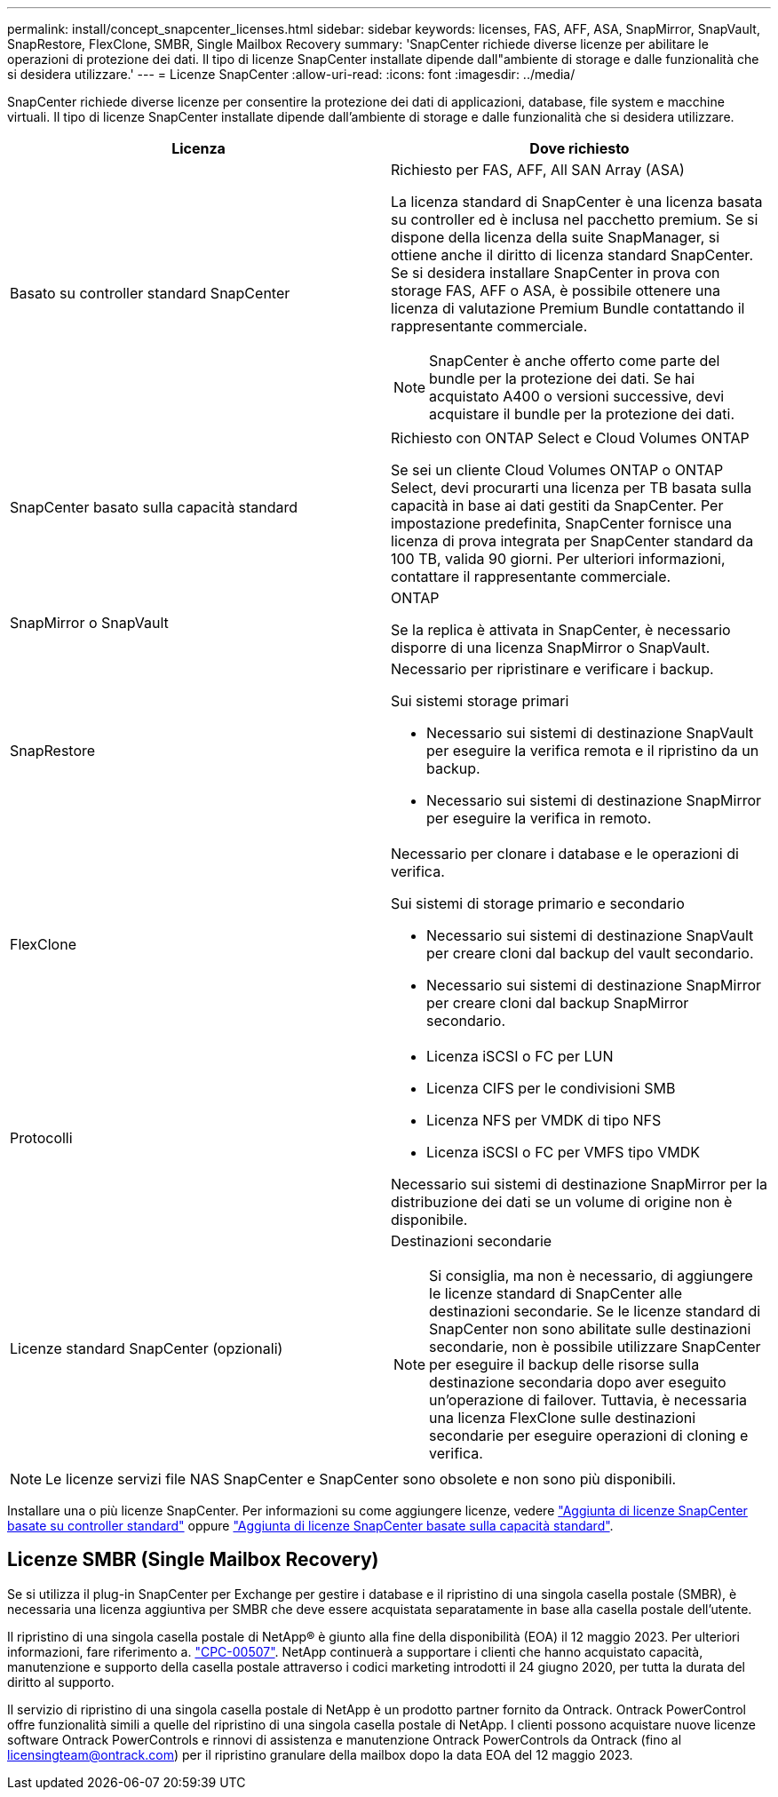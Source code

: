 ---
permalink: install/concept_snapcenter_licenses.html 
sidebar: sidebar 
keywords: licenses, FAS, AFF, ASA, SnapMirror, SnapVault, SnapRestore, FlexClone, SMBR, Single Mailbox Recovery 
summary: 'SnapCenter richiede diverse licenze per abilitare le operazioni di protezione dei dati. Il tipo di licenze SnapCenter installate dipende dall"ambiente di storage e dalle funzionalità che si desidera utilizzare.' 
---
= Licenze SnapCenter
:allow-uri-read: 
:icons: font
:imagesdir: ../media/


[role="lead"]
SnapCenter richiede diverse licenze per consentire la protezione dei dati di applicazioni, database, file system e macchine virtuali. Il tipo di licenze SnapCenter installate dipende dall'ambiente di storage e dalle funzionalità che si desidera utilizzare.

|===
| Licenza | Dove richiesto 


 a| 
Basato su controller standard SnapCenter
 a| 
Richiesto per FAS, AFF, All SAN Array (ASA)

La licenza standard di SnapCenter è una licenza basata su controller ed è inclusa nel pacchetto premium. Se si dispone della licenza della suite SnapManager, si ottiene anche il diritto di licenza standard SnapCenter. Se si desidera installare SnapCenter in prova con storage FAS, AFF o ASA, è possibile ottenere una licenza di valutazione Premium Bundle contattando il rappresentante commerciale.


NOTE: SnapCenter è anche offerto come parte del bundle per la protezione dei dati. Se hai acquistato A400 o versioni successive, devi acquistare il bundle per la protezione dei dati.



 a| 
SnapCenter basato sulla capacità standard
 a| 
Richiesto con ONTAP Select e Cloud Volumes ONTAP

Se sei un cliente Cloud Volumes ONTAP o ONTAP Select, devi procurarti una licenza per TB basata sulla capacità in base ai dati gestiti da SnapCenter. Per impostazione predefinita, SnapCenter fornisce una licenza di prova integrata per SnapCenter standard da 100 TB, valida 90 giorni. Per ulteriori informazioni, contattare il rappresentante commerciale.



 a| 
SnapMirror o SnapVault
 a| 
ONTAP

Se la replica è attivata in SnapCenter, è necessario disporre di una licenza SnapMirror o SnapVault.



 a| 
SnapRestore
 a| 
Necessario per ripristinare e verificare i backup.

Sui sistemi storage primari

* Necessario sui sistemi di destinazione SnapVault per eseguire la verifica remota e il ripristino da un backup.
* Necessario sui sistemi di destinazione SnapMirror per eseguire la verifica in remoto.




 a| 
FlexClone
 a| 
Necessario per clonare i database e le operazioni di verifica.

Sui sistemi di storage primario e secondario

* Necessario sui sistemi di destinazione SnapVault per creare cloni dal backup del vault secondario.
* Necessario sui sistemi di destinazione SnapMirror per creare cloni dal backup SnapMirror secondario.




 a| 
Protocolli
 a| 
* Licenza iSCSI o FC per LUN
* Licenza CIFS per le condivisioni SMB
* Licenza NFS per VMDK di tipo NFS
* Licenza iSCSI o FC per VMFS tipo VMDK


Necessario sui sistemi di destinazione SnapMirror per la distribuzione dei dati se un volume di origine non è disponibile.



 a| 
Licenze standard SnapCenter (opzionali)
 a| 
Destinazioni secondarie


NOTE: Si consiglia, ma non è necessario, di aggiungere le licenze standard di SnapCenter alle destinazioni secondarie. Se le licenze standard di SnapCenter non sono abilitate sulle destinazioni secondarie, non è possibile utilizzare SnapCenter per eseguire il backup delle risorse sulla destinazione secondaria dopo aver eseguito un'operazione di failover. Tuttavia, è necessaria una licenza FlexClone sulle destinazioni secondarie per eseguire operazioni di cloning e verifica.

|===

NOTE: Le licenze servizi file NAS SnapCenter e SnapCenter sono obsolete e non sono più disponibili.

Installare una o più licenze SnapCenter. Per informazioni su come aggiungere licenze, vedere link:../install/concept_snapcenter_standard_controller_based_licenses.html["Aggiunta di licenze SnapCenter basate su controller standard"] oppure link:../install/concept_snapcenter_standard_capacity_based_licenses.html["Aggiunta di licenze SnapCenter basate sulla capacità standard"].



== Licenze SMBR (Single Mailbox Recovery)

Se si utilizza il plug-in SnapCenter per Exchange per gestire i database e il ripristino di una singola casella postale (SMBR), è necessaria una licenza aggiuntiva per SMBR che deve essere acquistata separatamente in base alla casella postale dell'utente.

Il ripristino di una singola casella postale di NetApp® è giunto alla fine della disponibilità (EOA) il 12 maggio 2023. Per ulteriori informazioni, fare riferimento a. link:https://mysupport.netapp.com/info/communications/ECMLP2885729.html["CPC-00507"]. NetApp continuerà a supportare i clienti che hanno acquistato capacità, manutenzione e supporto della casella postale attraverso i codici marketing introdotti il 24 giugno 2020, per tutta la durata del diritto al supporto.

Il servizio di ripristino di una singola casella postale di NetApp è un prodotto partner fornito da Ontrack. Ontrack PowerControl offre funzionalità simili a quelle del ripristino di una singola casella postale di NetApp. I clienti possono acquistare nuove licenze software Ontrack PowerControls e rinnovi di assistenza e manutenzione Ontrack PowerControls da Ontrack (fino al licensingteam@ontrack.com) per il ripristino granulare della mailbox dopo la data EOA del 12 maggio 2023.
